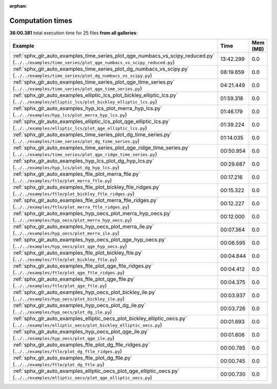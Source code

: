 
:orphan:

.. _sphx_glr_sg_execution_times:


Computation times
=================
**36:00.381** total execution time for 25 files **from all galleries**:

.. container::

  .. raw:: html

    <style scoped>
    <link href="https://cdnjs.cloudflare.com/ajax/libs/twitter-bootstrap/5.3.0/css/bootstrap.min.css" rel="stylesheet" />
    <link href="https://cdn.datatables.net/1.13.6/css/dataTables.bootstrap5.min.css" rel="stylesheet" />
    </style>
    <script src="https://code.jquery.com/jquery-3.7.0.js"></script>
    <script src="https://cdn.datatables.net/1.13.6/js/jquery.dataTables.min.js"></script>
    <script src="https://cdn.datatables.net/1.13.6/js/dataTables.bootstrap5.min.js"></script>
    <script type="text/javascript" class="init">
    $(document).ready( function () {
        $('table.sg-datatable').DataTable({order: [[1, 'desc']]});
    } );
    </script>

  .. list-table::
   :header-rows: 1
   :class: table table-striped sg-datatable

   * - Example
     - Time
     - Mem (MB)
   * - :ref:`sphx_glr_auto_examples_time_series_plot_qge_numbacs_vs_scipy_reduced.py` (``../../examples/time_series/plot_qge_numbacs_vs_scipy_reduced.py``)
     - 13:42.299
     - 0.0
   * - :ref:`sphx_glr_auto_examples_time_series_plot_dg_numbacs_vs_scipy.py` (``../../examples/time_series/plot_dg_numbacs_vs_scipy.py``)
     - 08:19.659
     - 0.0
   * - :ref:`sphx_glr_auto_examples_time_series_plot_qge_time_series.py` (``../../examples/time_series/plot_qge_time_series.py``)
     - 04:21.449
     - 0.0
   * - :ref:`sphx_glr_auto_examples_elliptic_lcs_plot_bickley_elliptic_lcs.py` (``../../examples/elliptic_lcs/plot_bickley_elliptic_lcs.py``)
     - 01:59.318
     - 0.0
   * - :ref:`sphx_glr_auto_examples_hyp_lcs_plot_merra_hyp_lcs.py` (``../../examples/hyp_lcs/plot_merra_hyp_lcs.py``)
     - 01:46.179
     - 0.0
   * - :ref:`sphx_glr_auto_examples_elliptic_lcs_plot_qge_elliptic_lcs.py` (``../../examples/elliptic_lcs/plot_qge_elliptic_lcs.py``)
     - 01:39.224
     - 0.0
   * - :ref:`sphx_glr_auto_examples_time_series_plot_dg_time_series.py` (``../../examples/time_series/plot_dg_time_series.py``)
     - 01:14.035
     - 0.0
   * - :ref:`sphx_glr_auto_examples_time_series_plot_qge_ridge_time_series.py` (``../../examples/time_series/plot_qge_ridge_time_series.py``)
     - 00:50.954
     - 0.0
   * - :ref:`sphx_glr_auto_examples_hyp_lcs_plot_dg_hyp_lcs.py` (``../../examples/hyp_lcs/plot_dg_hyp_lcs.py``)
     - 00:29.687
     - 0.0
   * - :ref:`sphx_glr_auto_examples_ftle_plot_merra_ftle.py` (``../../examples/ftle/plot_merra_ftle.py``)
     - 00:17.216
     - 0.0
   * - :ref:`sphx_glr_auto_examples_ftle_plot_bickley_ftle_ridges.py` (``../../examples/ftle/plot_bickley_ftle_ridges.py``)
     - 00:15.322
     - 0.0
   * - :ref:`sphx_glr_auto_examples_ftle_plot_merra_ftle_ridges.py` (``../../examples/ftle/plot_merra_ftle_ridges.py``)
     - 00:12.227
     - 0.0
   * - :ref:`sphx_glr_auto_examples_hyp_oecs_plot_merra_hyp_oecs.py` (``../../examples/hyp_oecs/plot_merra_hyp_oecs.py``)
     - 00:12.000
     - 0.0
   * - :ref:`sphx_glr_auto_examples_hyp_oecs_plot_merra_ile.py` (``../../examples/hyp_oecs/plot_merra_ile.py``)
     - 00:07.364
     - 0.0
   * - :ref:`sphx_glr_auto_examples_hyp_oecs_plot_qge_hyp_oecs.py` (``../../examples/hyp_oecs/plot_qge_hyp_oecs.py``)
     - 00:06.595
     - 0.0
   * - :ref:`sphx_glr_auto_examples_ftle_plot_bickley_ftle.py` (``../../examples/ftle/plot_bickley_ftle.py``)
     - 00:04.844
     - 0.0
   * - :ref:`sphx_glr_auto_examples_ftle_plot_qge_ftle_ridges.py` (``../../examples/ftle/plot_qge_ftle_ridges.py``)
     - 00:04.412
     - 0.0
   * - :ref:`sphx_glr_auto_examples_ftle_plot_qge_ftle.py` (``../../examples/ftle/plot_qge_ftle.py``)
     - 00:04.375
     - 0.0
   * - :ref:`sphx_glr_auto_examples_hyp_oecs_plot_bickley_ile.py` (``../../examples/hyp_oecs/plot_bickley_ile.py``)
     - 00:03.937
     - 0.0
   * - :ref:`sphx_glr_auto_examples_hyp_oecs_plot_dg_ile.py` (``../../examples/hyp_oecs/plot_dg_ile.py``)
     - 00:03.726
     - 0.0
   * - :ref:`sphx_glr_auto_examples_elliptic_oecs_plot_bickley_elliptic_oecs.py` (``../../examples/elliptic_oecs/plot_bickley_elliptic_oecs.py``)
     - 00:01.693
     - 0.0
   * - :ref:`sphx_glr_auto_examples_hyp_oecs_plot_qge_ile.py` (``../../examples/hyp_oecs/plot_qge_ile.py``)
     - 00:01.606
     - 0.0
   * - :ref:`sphx_glr_auto_examples_ftle_plot_dg_ftle_ridges.py` (``../../examples/ftle/plot_dg_ftle_ridges.py``)
     - 00:00.785
     - 0.0
   * - :ref:`sphx_glr_auto_examples_ftle_plot_dg_ftle.py` (``../../examples/ftle/plot_dg_ftle.py``)
     - 00:00.745
     - 0.0
   * - :ref:`sphx_glr_auto_examples_elliptic_oecs_plot_qge_elliptic_oecs.py` (``../../examples/elliptic_oecs/plot_qge_elliptic_oecs.py``)
     - 00:00.730
     - 0.0
